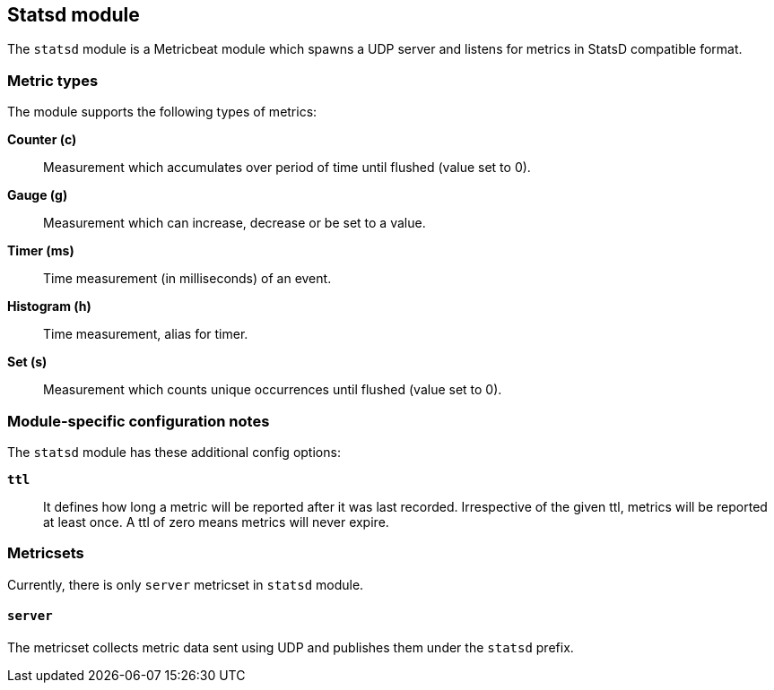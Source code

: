[role="xpack"]
== Statsd module

The `statsd` module is a Metricbeat module which spawns a UDP server and listens for metrics in StatsD compatible
format.

[float]
=== Metric types

The module supports the following types of metrics:

*Counter (c)*:: Measurement which accumulates over period of time until flushed (value set to 0).

*Gauge (g)*:: Measurement which can increase, decrease or be set to a value.

*Timer (ms)*:: Time measurement (in milliseconds) of an event.

*Histogram (h)*:: Time measurement, alias for timer.

*Set (s)*:: Measurement which counts unique occurrences until flushed (value set to 0).

[float]
=== Module-specific configuration notes

The `statsd` module has these additional config options:

*`ttl`*:: It defines how long a metric will be reported after it was last recorded.
Irrespective of the given ttl, metrics will be reported at least once.
A ttl of zero means metrics will never expire.

[float]
=== Metricsets

Currently, there is only `server` metricset in `statsd` module.

[float]
==== `server`
The metricset collects metric data sent using UDP and publishes them under the `statsd` prefix.
